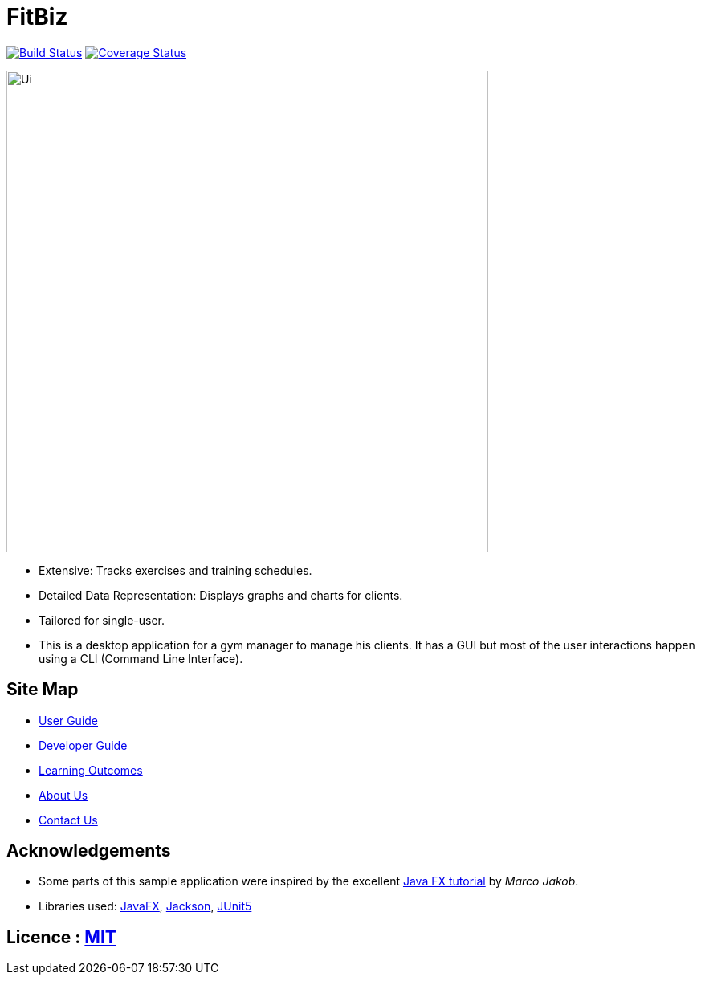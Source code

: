 = FitBiz
ifdef::env-github,env-browser[:relfileprefix: docs/]

https://travis-ci.com/AY1920S2-CS2103T-F11-2/main[image:https://travis-ci.com/AY1920S2-CS2103T-F11-2/main.svg?branch=master[Build Status]]
https://coveralls.io/github/AY1920S2-CS2103T-F11-2/main[image:https://coveralls.io/repos/github/AY1920S2-CS2103T-F11-2/main/badge.svg?branch=master[Coverage Status]]

ifdef::env-github[]
image::docs/images/Ui.png[width="600"]
endif::[]

ifndef::env-github[]
image::images/Ui.png[width="600"]
endif::[]

* Extensive: Tracks exercises and training schedules.
* Detailed Data Representation: Displays graphs and charts for clients.
* Tailored for single-user.
* This is a desktop application for a gym manager to manage his clients. It has a GUI but most of the user interactions happen using a CLI (Command Line Interface).

== Site Map

* <<UserGuide#, User Guide>>
* <<DeveloperGuide#, Developer Guide>>
* <<LearningOutcomes#, Learning Outcomes>>
* <<AboutUs#, About Us>>
* <<ContactUs#, Contact Us>>

== Acknowledgements

* Some parts of this sample application were inspired by the excellent http://code.makery.ch/library/javafx-8-tutorial/[Java FX tutorial] by
_Marco Jakob_.
* Libraries used: https://openjfx.io/[JavaFX], https://github.com/FasterXML/jackson[Jackson], https://github.com/junit-team/junit5[JUnit5]

== Licence : link:LICENSE[MIT]
